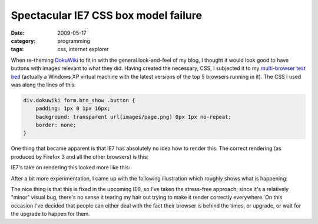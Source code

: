 Spectacular IE7 CSS box model failure
=====================================

:date: 2009-05-17
:category: programming
:tags: css, internet explorer

When re-theming DokuWiki_ to fit in with the general look-and-feel of my blog, I thought it would 
look good to have buttons with images relevant to what they did.  Having created the necessary, CSS, 
I subjected it to my `multi-browser test bed`_ (actually a Windows XP virtual machine with the 
latest versions of the top 5 browsers running in it).  The CSS I used was along the lines of this:

.. code-block:: css

    div.dokuwiki form.btn_show .button {
        padding: 1px 0 1px 16px;
        background: transparent url(images/page.png) 0px 1px no-repeat;
        border: none;
    }

One thing that became apparent is that IE7 has absolutely no idea how to render this.  The correct 
rendering (as produced by Firefox 3 and all the other browsers) is this:

.. image:: |filename|/images/button-background-image-ff3.png
    :align: center

IE7's take on rendering this looked more like this:

.. image:: |filename|/images/button-background-image-ie7.png
    :align: center

After a bit more experimentation, I came up with the following illustration which roughly shows what 
is happening:

.. image:: |filename|/images/IE7-button-rendering.png
    :align: center

The nice thing is that this is fixed in the upcoming IE8, so I've taken the stress-free approach; 
since it's a relatively "minor" visual bug, there's no sense it tearing my hair out trying to make 
it render correctly everywhere.  On this occasion I've decided that people can either deal with the 
fact their browser is behind the times, or upgrade, or wait for the upgrade to happen for them.

.. _DokuWiki: http://dokuwiki.org/
.. _multi-browser test bed: http://iris.codescape.net/~alan/IE-rendering-fail-3.png

